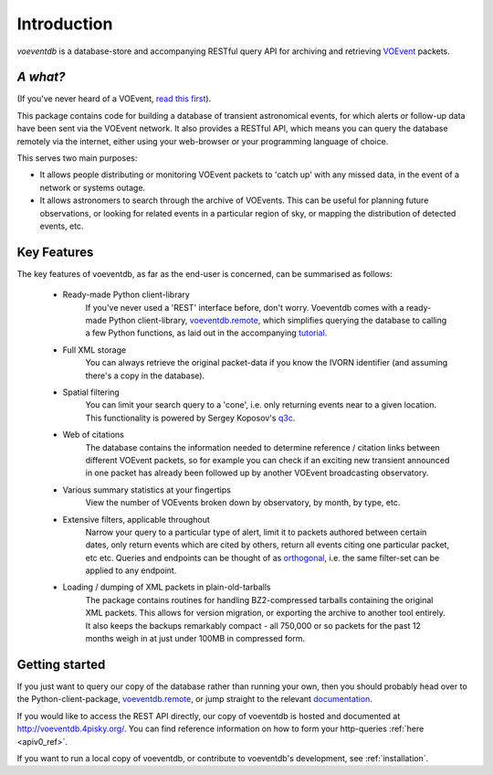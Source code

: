 .. _introduction:

Introduction
=============

*voeventdb* is a database-store and accompanying RESTful
query API for archiving and retrieving
`VOEvent <http://voevent.readthedocs.org/>`_ packets.

*A what?*
----------
(If you've never heard of a VOEvent,
`read this first <http://voevent.readthedocs.org/en/latest/intro.html>`_).

This package contains code for building a database of
transient astronomical events, for which alerts or follow-up data
have been sent via the VOEvent network. It also provides a RESTful API,
which means you can query the database remotely via the internet, either
using your web-browser or your programming language of choice.

This serves two main purposes:

- It allows people distributing or monitoring VOEvent packets to 'catch up'
  with any missed data, in the event of a network or systems outage.
- It allows astronomers to search through the archive of VOEvents. This can
  be useful for planning future observations, or looking for related events
  in a particular region of sky, or mapping the distribution of detected events,
  etc.


Key Features
-------------
The key features of voeventdb, as far as the end-user is concerned, can
be summarised as follows:

 - Ready-made Python client-library
    If you've never used a 'REST' interface before, don't worry. Voeventdb comes
    with a ready-made Python client-library,
    `voeventdb.remote <https://github.com/timstaley/voeventdb.remote>`_,
    which simplifies
    querying the database to calling a few Python functions, as laid out in the
    accompanying `tutorial <http://voeventdbremote.readthedocs.org/en/latest/>`_.
 - Full XML storage
    You can always retrieve the original packet-data if you
    know the IVORN identifier (and assuming there's a copy in the database).
 - Spatial filtering
    You can limit your search query to a 'cone', i.e.
    only returning events near to a given location. This functionality is
    powered by Sergey Koposov's `q3c <https://github.com/segasai/q3c>`_.
 - Web of citations
    The database contains the information needed to determine
    reference / citation links between different VOEvent packets, so for example
    you can check if an exciting new transient announced in one packet has
    already been followed up by another VOEvent broadcasting observatory.
 - Various summary statistics at your fingertips
    View the number of VOEvents
    broken down by observatory, by month, by type, etc.
 - Extensive filters, applicable throughout
    Narrow your query to a particular
    type of alert, limit it to packets authored between certain dates, only return
    events which are cited by others, return all events citing one particular
    packet, etc etc. Queries and endpoints can be thought of as orthogonal_,
    i.e. the same filter-set can be applied to any endpoint.
 - Loading / dumping of XML packets in plain-old-tarballs
    The package contains routines for handling BZ2-compressed tarballs containing
    the original XML packets. This allows for version migration, or exporting the
    archive to another tool entirely. It also keeps the backups remarkably
    compact - all 750,000 or so packets for the past 12 months weigh in at just
    under 100MB in compressed form.

.. _orthogonal: https://en.wikipedia.org/wiki/Orthogonality#Computer_science

.. _getting_started:

Getting started
----------------
If you just want to query our copy of the database rather than running your
own, then you should probably head over to the Python-client-package,
`voeventdb.remote <https://github.com/timstaley/voeventdb.remote>`_,
or jump straight to the relevant
`documentation <http://voeventdbremote.readthedocs.org/en/latest/>`_.

If you would like to access the REST API directly, our copy of voeventdb
is hosted and documented at http://voeventdb.4pisky.org/. You can find
reference information on how to form your http-queries :ref:`here <apiv0_ref>`.

If you want to run a local copy of voeventdb, or contribute to voeventdb's
development, see :ref:`installation`.